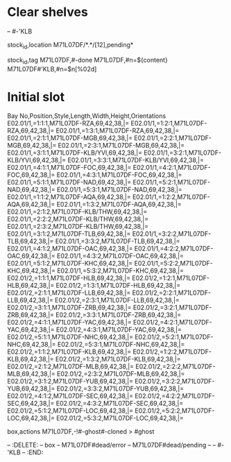 * Clear shelves
:DELETE:
   -- #-'KLB
:END:
:MOVES:
  stock_id,location
  M71L07DF/*.*/[12],pending*
:END:
:TAGS:
  stock_id,tag
  M71L07DF,#-done
  M71L07DF,#n=${content}
  M71L07DF#'KLB,#n=$n[%02d]
:END:
* Initial slot
:STOCKTAKE_ghost_dead:
Bay No,Position,Style,Length,Width,Height,Orientations
E02.01/1,=1:1:1,M71L07DF-RZA,69,42,38,|=
E02.01/1,=1:2:1,M71L07DF-RZA,69,42,38,|=
E02.01/1,=1:3:1,M71L07DF-RZA,69,42,38,|=
E02.01/1,=2:1:1,M71L07DF-MGB,69,42,38,|=
E02.01/1,=2:2:1,M71L07DF-MGB,69,42,38,|=
E02.01/1,=2:3:1,M71L07DF-MGB,69,42,38,|=
E02.01/1,=3:1:1,M71L07DF-KLB/YVI,69,42,38,|=
E02.01/1,=3:2:1,M71L07DF-KLB/YVI,69,42,38,|=
E02.01/1,=3:3:1,M71L07DF-KLB/YVI,69,42,38,|=
E02.01/1,=4:1:1,M71L07DF-FOC,69,42,38,|=
E02.01/1,=4:2:1,M71L07DF-FOC,69,42,38,|=
E02.01/1,=4:3:1,M71L07DF-FOC,69,42,38,|=
E02.01/1,=5:1:1,M71L07DF-NAD,69,42,38,|=
E02.01/1,=5:2:1,M71L07DF-NAD,69,42,38,|=
E02.01/1,=5:3:1,M71L07DF-NAD,69,42,38,|=
E02.01/1,=1:1:2,M71L07DF-AQA,69,42,38,|=
E02.01/1,=1:2:2,M71L07DF-AQA,69,42,38,|=
E02.01/1,=1:3:2,M71L07DF-AQA,69,42,38,|=
E02.01/1,=2:1:2,M71L07DF-KLB/THW,69,42,38,|=
E02.01/1,=2:2:2,M71L07DF-KLB/THW,69,42,38,|=
E02.01/1,=2:3:2,M71L07DF-KLB/THW,69,42,38,|=
E02.01/1,=3:1:2,M71L07DF-TLB,69,42,38,|=
E02.01/1,=3:2:2,M71L07DF-TLB,69,42,38,|=
E02.01/1,=3:3:2,M71L07DF-TLB,69,42,38,|=
E02.01/1,=4:1:2,M71L07DF-OAC,69,42,38,|=
E02.01/1,=4:2:2,M71L07DF-OAC,69,42,38,|=
E02.01/1,=4:3:2,M71L07DF-OAC,69,42,38,|=
E02.01/1,=5:1:2,M71L07DF-KHC,69,42,38,|=
E02.01/1,=5:2:2,M71L07DF-KHC,69,42,38,|=
E02.01/1,=5:3:2,M71L07DF-KHC,69,42,38,|=
E02.01/2,=1:1:1,M71L07DF-HLB,69,42,38,|=
E02.01/2,=1:2:1,M71L07DF-HLB,69,42,38,|=
E02.01/2,=1:3:1,M71L07DF-HLB,69,42,38,|=
E02.01/2,=2:1:1,M71L07DF-LLB,69,42,38,|=
E02.01/2,=2:2:1,M71L07DF-LLB,69,42,38,|=
E02.01/2,=2:3:1,M71L07DF-LLB,69,42,38,|=
E02.01/2,=3:1:1,M71L07DF-ZRB,69,42,38,|=
E02.01/2,=3:2:1,M71L07DF-ZRB,69,42,38,|=
E02.01/2,=3:3:1,M71L07DF-ZRB,69,42,38,|=
E02.01/2,=4:1:1,M71L07DF-YAC,69,42,38,|=
E02.01/2,=4:2:1,M71L07DF-YAC,69,42,38,|=
E02.01/2,=4:3:1,M71L07DF-YAC,69,42,38,|=
E02.01/2,=5:1:1,M71L07DF-NHC,69,42,38,|=
E02.01/2,=5:2:1,M71L07DF-NHC,69,42,38,|=
E02.01/2,=5:3:1,M71L07DF-NHC,69,42,38,|=
E02.01/2,=1:1:2,M71L07DF-KLB,69,42,38,|=
E02.01/2,=1:2:2,M71L07DF-KLB,69,42,38,|=
E02.01/2,=1:3:2,M71L07DF-KLB,69,42,38,|=
E02.01/2,=2:1:2,M71L07DF-MLB,69,42,38,|=
E02.01/2,=2:2:2,M71L07DF-MLB,69,42,38,|=
E02.01/2,=2:3:2,M71L07DF-MLB,69,42,38,|=
E02.01/2,=3:1:2,M71L07DF-YUB,69,42,38,|=
E02.01/2,=3:2:2,M71L07DF-YUB,69,42,38,|=
E02.01/2,=3:3:2,M71L07DF-YUB,69,42,38,|=
E02.01/2,=4:1:2,M71L07DF-SEC,69,42,38,|=
E02.01/2,=4:2:2,M71L07DF-SEC,69,42,38,|=
E02.01/2,=4:3:2,M71L07DF-SEC,69,42,38,|=
E02.01/2,=5:1:2,M71L07DF-LOC,69,42,38,|=
E02.01/2,=5:2:2,M71L07DF-LOC,69,42,38,|=
E02.01/2,=5:3:2,M71L07DF-LOC,69,42,38,|=
:END:
:REARRANGE_done:
    box,actions
    M71L07DF,-!#-ghost#-cloned > #ghost
:END:
-- :DELETE:
--   box
--   M71L07DF#dead/error
--   M71L07DF#dead/pending
--   -- #-'KLB
-- :END:
